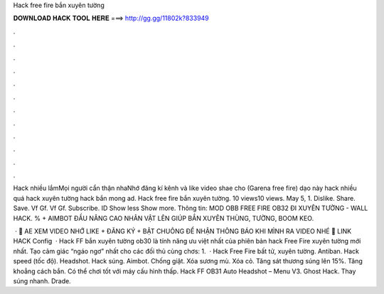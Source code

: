 Hack free fire bắn xuyên tường



𝐃𝐎𝐖𝐍𝐋𝐎𝐀𝐃 𝐇𝐀𝐂𝐊 𝐓𝐎𝐎𝐋 𝐇𝐄𝐑𝐄 ===> http://gg.gg/11802k?833949



.



.



.



.



.



.



.



.



.



.



.



.

Hack nhiều lắmMọi người cẩn thận nhaNhớ đăng kí kênh và like video shae cho (Garena free fire) dạo này hack nhiều quá hack xuyên tường hack bắn mong ad. Hack free fire bắn xuyên tường. 10 views10 views. May 5, 1. Dislike. Share. Save. Vf Gf. Vf Gf. Subscribe. ID Show less Show more. Thông tin: MOD OBB FREE FIRE OB32 ĐI XUYÊN TƯỜNG - WALL HACK. % + AIMBOT ĐẦU NÂNG CAO NHÂN VẬT LÊN GIÚP BẮN XUYÊN THÙNG, TƯỜNG, BOOM KEO.

 · 🔰 AE XEM VIDEO NHỚ LIKE + ĐĂNG KÝ + BẬT CHUÔNG ĐỂ NHẬN THÔNG BÁO KHI MÌNH RA VIDEO NHÉ 🔰 LINK HACK Config  · Hack FF bắn xuyên tường ob30 là tính năng ưu việt nhất của phiên bản hack Free Fire xuyên tường mới nhất. Tạo cảm giác “ngáo ngơ” nhất cho các đối thủ cùng chơs: 1.  · Hack Free Fire bất tử, xuyên tường. Antiban. Hack speed (tốc độ). Headshot. Hack súng. Aimbot. Chống giật. Xóa sương mù. Xóa cỏ. Tăng sát thương súng lên 15%. Tăng khoẳng cách bắn. Có thể chơi tốt với máy cấu hình thấp. Hack FF OB31 Auto Headshot – Menu V3. Ghost Hack. Thay súng nhanh. Drade.
